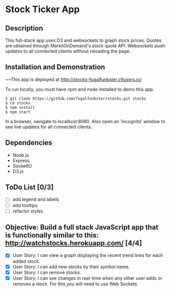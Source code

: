 * Stock Ticker App

** Description

This full-stack app uses D3 and websockets to graph stock prices.
Quotes are obtained through MarkitOnDemand's stock quote API.
Websockets push updates to all connected clients without reloading the page.

** Installation and Demonstration

~~This app is deployed at http://stocks-fugalfunkster.c9users.io/

To run locally, you must have npm and node installed to demo this app.

#+BEGIN_SRC 
  $ git clone https://github.com/fugalfunkster/stocks.git stocks
  $ cd stocks
  $ npm install
  $ npm start
#+END_SRC

In a browser, navigate to localhost:8080. Also open an 'incognito' window to see live updates for all connected clients.

** Dependencies
- Node.js
- Express
- SocketIO
- D3.js

** ToDo List [0/3]
- [ ] add legend and labels
- [ ] add tooltips
- [ ] refactor styles

** Objective: Build a full stack JavaScript app that is functionally similar to this: http://watchstocks.herokuapp.com/ [4/4]
- [X] User Story: I can view a graph displaying the recent trend lines for each added stock.
- [X] User Story: I can add new stocks by their symbol name.
- [X] User Story: I can remove stocks.
- [X] User Story: I can see changes in real-time when any other user adds or removes a stock. For this you will need to use Web Sockets.
   
